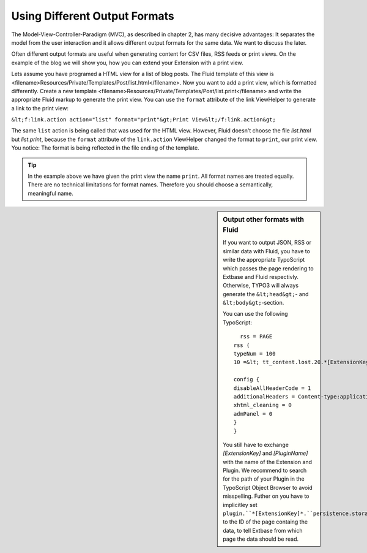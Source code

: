 Using Different Output Formats
================================================

The Model-View-Controller-Paradigm (MVC), as described in chapter 2,
has many decisive advantages: It separates the model from the user
interaction and it allows different output formats for the same data. We
want to discuss the later.

Often different output formats are useful when generating content for
CSV files, RSS feeds or print views. On the example of the blog we will show
you, how you can extend your Extension with a print view.

Lets assume you have programed a HTML view for a list of blog posts.
The Fluid template of this view is
<filename>Resources/Private/Templates/Post/list.html</filename>. Now you
want to add a print view, which is formatted differently. Create a new
template <filename>Resources/Private/Templates/Post/list.print</filename>
and write the appropriate Fluid markup to generate the print view. You can
use the ``format`` attribute of the link ViewHelper to generate a
link to the print view:

``&lt;f:link.action action="list" format="print"&gt;Print
View&lt;/f:link.action&gt;``

The same ``list`` action is being called that was used for
the HTML view. However, Fluid doesn't choose the file
*list.html* but *list.print*, because
the ``format`` attribute of the ``link.action`` ViewHelper
changed the format to ``print``, our print view. You notice: The
format is being reflected in the file ending of the template.

.. tip::
	In the example above we have given the print view the name
	``print``. All format names are treated equally. There are no
	technical limitations for format names. Therefore you should choose a
	semantically, meaningful name.

.. sidebar:: Output other formats with Fluid

	If you want to output JSON, RSS or similar data with Fluid, you
	have to write the appropriate TypoScript which passes the page rendering
	to Extbase and Fluid respectivly. Otherwise, TYPO3 will always generate
	the ``&lt;head&gt;``- and
	``&lt;body&gt;``-section.

	You can use the following TypoScript::

		  rss = PAGE
		rss (
		typeNum = 100
		10 =&lt; tt_content.lost.20.*[ExtensionKey]*_*[PluginName]*

		config {
		disableAllHeaderCode = 1
		additionalHeaders = Content-type:application/xml
		xhtml_cleaning = 0
		admPanel = 0
		}
		}

	You still have to exchange *[ExtensionKey]* and *[PluginName]* with the name of the Extension and Plugin. 
	We recommend to search for the path of your Plugin in the
	TypoScript Object Browser to avoid misspelling. Futher on you have to
	implicitley set ``plugin.``*[ExtensionKey]*.``persistence.storagePid``
	to the ID of the page containg the data, to tell Extbase from which page
	the data should be read.
